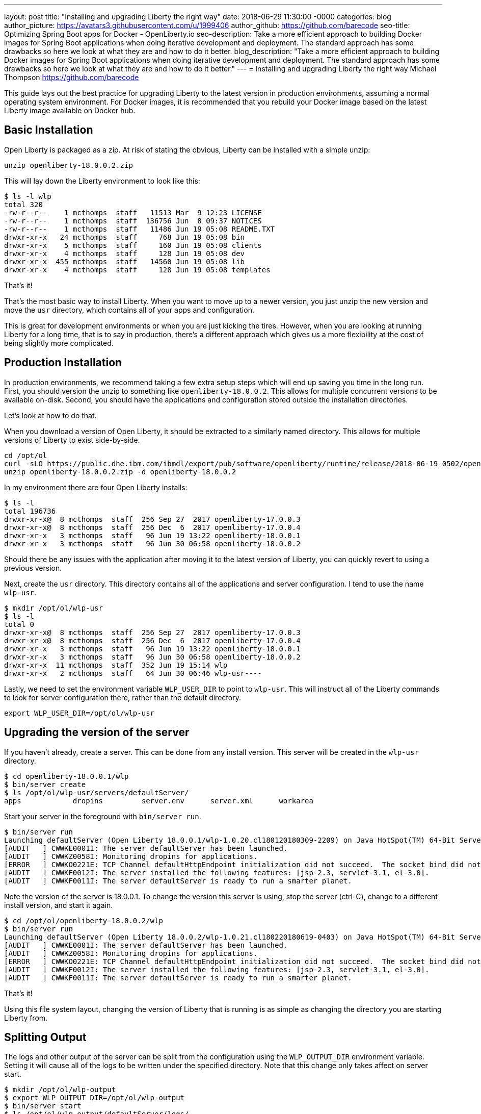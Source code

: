 ---
layout: post
title: "Installing and upgrading Liberty the right way"
date:   2018-06-29 11:30:00 -0000
categories: blog
author_picture: https://avatars3.githubusercontent.com/u/1999406
author_github: https://github.com/barecode
seo-title: Optimizing Spring Boot apps for Docker - OpenLiberty.io
seo-description: Take a more efficient approach to building Docker images for Spring Boot applications when doing iterative development and deployment. The standard approach has some drawbacks so here we look at what they are and how to do it better.
blog_description: "Take a more efficient approach to building Docker images for Spring Boot applications when doing iterative development and deployment. The standard approach has some drawbacks so here we look at what they are and how to do it better."
---
= Installing and upgrading Liberty the right way
Michael Thompson <https://github.com/barecode>

This guide lays out the best practice for upgrading Liberty to the latest version in production environments, assuming a normal operating system environment.
For Docker images, it is recommended that you rebuild your Docker image based on the latest Liberty image available on Docker hub.


== Basic Installation

Open Liberty is packaged as a zip.
At risk of stating the obvious, Liberty can be installed with a simple unzip:

`unzip openliberty-18.0.0.2.zip`

This will lay down the Liberty environment to look like this:

----
$ ls -l wlp
total 320
-rw-r--r--    1 mcthomps  staff   11513 Mar  9 12:23 LICENSE
-rw-r--r--    1 mcthomps  staff  136756 Jun  8 09:37 NOTICES
-rw-r--r--    1 mcthomps  staff   11486 Jun 19 05:08 README.TXT
drwxr-xr-x   24 mcthomps  staff     768 Jun 19 05:08 bin
drwxr-xr-x    5 mcthomps  staff     160 Jun 19 05:08 clients
drwxr-xr-x    4 mcthomps  staff     128 Jun 19 05:08 dev
drwxr-xr-x  455 mcthomps  staff   14560 Jun 19 05:08 lib
drwxr-xr-x    4 mcthomps  staff     128 Jun 19 05:08 templates
----

That’s it!

That’s the most basic way to install Liberty.
When you want to move up to a newer version, you just unzip the new version and move the `usr` directory, which contains all of your apps and configuration.

This is great for development environments or when you are just kicking the tires.
However, when you are looking at running Liberty for a long time, that is to say in production, there’s a different approach which gives us a more flexibility at the cost of being slightly more complicated.

== Production Installation

In production environments, we recommend taking a few extra setup steps which will end up saving you time in the long run.
First, you should version the unzip to something like `openliberty-18.0.0.2`.
This allows for multiple concurrent versions to be available on-disk.
Second, you should have the applications and configuration stored outside the installation directories.

Let’s look at how to do that.

When you download a version of Open Liberty, it should be extracted to a similarly named directory.
This allows for multiple versions of Liberty to exist side-by-side.

----
cd /opt/ol
curl -sLO https://public.dhe.ibm.com/ibmdl/export/pub/software/openliberty/runtime/release/2018-06-19_0502/openliberty-18.0.0.2.zip
unzip openliberty-18.0.0.2.zip -d openliberty-18.0.0.2
----

In my environment there are four Open Liberty installs: 

----
$ ls -l
total 196736
drwxr-xr-x@  8 mcthomps  staff  256 Sep 27  2017 openliberty-17.0.0.3
drwxr-xr-x@  8 mcthomps  staff  256 Dec  6  2017 openliberty-17.0.0.4
drwxr-xr-x   3 mcthomps  staff   96 Jun 19 13:22 openliberty-18.0.0.1
drwxr-xr-x   3 mcthomps  staff   96 Jun 30 06:58 openliberty-18.0.0.2
----

Should there be any issues with the application after moving it to the latest version of Liberty, you can quickly revert to using a previous version.

Next, create the `usr` directory.
This directory contains all of the applications and server configuration.
I tend to use the name `wlp-usr`.

----
$ mkdir /opt/ol/wlp-usr
$ ls -l
total 0
drwxr-xr-x@  8 mcthomps  staff  256 Sep 27  2017 openliberty-17.0.0.3
drwxr-xr-x@  8 mcthomps  staff  256 Dec  6  2017 openliberty-17.0.0.4
drwxr-xr-x   3 mcthomps  staff   96 Jun 19 13:22 openliberty-18.0.0.1
drwxr-xr-x   3 mcthomps  staff   96 Jun 30 06:58 openliberty-18.0.0.2
drwxr-xr-x  11 mcthomps  staff  352 Jun 19 15:14 wlp
drwxr-xr-x   2 mcthomps  staff   64 Jun 30 06:46 wlp-usr----
----

Lastly, we need to set the environment variable `WLP_USER_DIR` to point to `wlp-usr`.
This will instruct all of the Liberty commands to look for server configuration there, rather than the default directory.

`export WLP_USER_DIR=/opt/ol/wlp-usr`

== Upgrading the version of the server

If you haven't already, create a server.
This can be done from any install version.
This server will be created in the `wlp-usr` directory.

----
$ cd openliberty-18.0.0.1/wlp
$ bin/server create
$ ls /opt/ol/wlp-usr/servers/defaultServer/
apps            dropins         server.env      server.xml      workarea
----

Start your server in the foreground with `bin/server run`.

----
$ bin/server run
Launching defaultServer (Open Liberty 18.0.0.1/wlp-1.0.20.cl180120180309-2209) on Java HotSpot(TM) 64-Bit Server VM, version 1.8.0_151-b12 (en_US)
[AUDIT   ] CWWKE0001I: The server defaultServer has been launched.
[AUDIT   ] CWWKZ0058I: Monitoring dropins for applications.
[ERROR   ] CWWKO0221E: TCP Channel defaultHttpEndpoint initialization did not succeed.  The socket bind did not succeed for host localhost and port 9080.  The port might already be in use.
[AUDIT   ] CWWKF0012I: The server installed the following features: [jsp-2.3, servlet-3.1, el-3.0].
[AUDIT   ] CWWKF0011I: The server defaultServer is ready to run a smarter planet.
----

Note the version of the server is 18.0.0.1.
To change the version this server is using, stop the server (ctrl-C), change to a different install version, and start it again.

----
$ cd /opt/ol/openliberty-18.0.0.2/wlp
$ bin/server run
Launching defaultServer (Open Liberty 18.0.0.2/wlp-1.0.21.cl180220180619-0403) on Java HotSpot(TM) 64-Bit Server VM, version 1.8.0_151-b12 (en_US)
[AUDIT   ] CWWKE0001I: The server defaultServer has been launched.
[AUDIT   ] CWWKZ0058I: Monitoring dropins for applications.
[ERROR   ] CWWKO0221E: TCP Channel defaultHttpEndpoint initialization did not succeed.  The socket bind did not succeed for host localhost and port 9080.  The port might already be in use.
[AUDIT   ] CWWKF0012I: The server installed the following features: [jsp-2.3, servlet-3.1, el-3.0].
[AUDIT   ] CWWKF0011I: The server defaultServer is ready to run a smarter planet.
----

That’s it!

Using this file system layout, changing the version of Liberty that is running is as simple as changing the directory you are starting Liberty from.
 
== Splitting Output

The logs and other output of the server can be split from the configuration using the `WLP_OUTPUT_DIR` environment variable.
Setting it will cause all of the logs to be written under the specified directory.
Note that this change only takes affect on server start.

----
$ mkdir /opt/ol/wlp-output
$ export WLP_OUTPUT_DIR=/opt/ol/wlp-output
$ bin/server start
$ ls /opt/ol/wlp-output/defaultServer/logs/
console.log     messages.log    state
----

To preserve these `WLP_USER_DIR` and `WLP_OUTPUT_DIR` environment variables, you will want to set that in your `.bashrc` or create a wrapper script.
You can also add a server.env to the Liberty install’s etc directory.

For more details on the environment variables and other configuration files which you can use to control Liberty, check out the README.TXT in the install.
